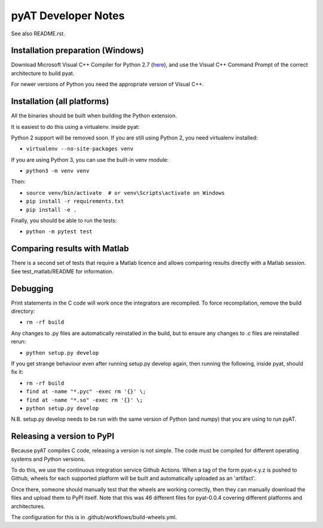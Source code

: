 pyAT Developer Notes
====================

See also README.rst.


Installation preparation (Windows)
----------------------------------

Download Microsoft Visual C++ Compiler for Python 2.7 (`here
<https://www.microsoft.com/en-us/download/details.aspx?id=44266>`_), and use
the Visual C++ Command Prompt of the correct architecture to build pyat.

For newer versions of Python you need the appropriate version of Visual C++.


Installation (all platforms)
----------------------------

All the binaries should be built when building the Python extension.

It is easiest to do this using a virtualenv. inside pyat:

Python 2 support will be removed soon. If you are still using Python 2, you
need virtualenv installed:

* ``virtualenv --no-site-packages venv``

If you are using Python 3, you can use the built-in venv module:

* ``python3 -m venv venv``

Then:

* ``source venv/bin/activate  # or venv\Scripts\activate on Windows``
* ``pip install -r requirements.txt``
* ``pip install -e .``

Finally, you should be able to run the tests:

* ``python -m pytest test``


Comparing results with Matlab
-----------------------------

There is a second set of tests that require a Matlab licence and allows
comparing results directly with a Matlab session.  See test_matlab/README
for information.


Debugging
---------

Print statements in the C code will work once the integrators are
recompiled.  To force recompilation, remove the build directory:

* ``rm -rf build``

Any changes to .py files are automatically reinstalled in the build, but to
ensure any changes to .c files are reinstalled rerun:

* ``python setup.py develop``

If you get strange behaviour even after running setup.py develop again, then
running the following, inside pyat, should fix it:

* ``rm -rf build``
* ``find at -name "*.pyc" -exec rm '{}' \;``
* ``find at -name "*.so" -exec rm '{}' \;``
* ``python setup.py develop``

N.B. setup.py develop needs to be run with the same version of Python (and
numpy) that you are using to run pyAT.

Releasing a version to PyPI
---------------------------

Because pyAT compiles C code, releasing a version is not simple. The code
must be compiled for different operating systems and Python versions.

To do this, we use the continuous integration service Github Actions.
When a tag of the form pyat-x.y.z is pushed to Github, wheels for each
supported platform will be built and automatically uploaded as an 'artifact'.

Once there, someone should manually test that the wheels are working correctly,
then they can manually download the files and upload them to PyPI itself.
Note that this was 46 different files for pyat-0.0.4 covering different platforms and
architectures.

The configuration for this is in .github/workflows/build-wheels.yml.
